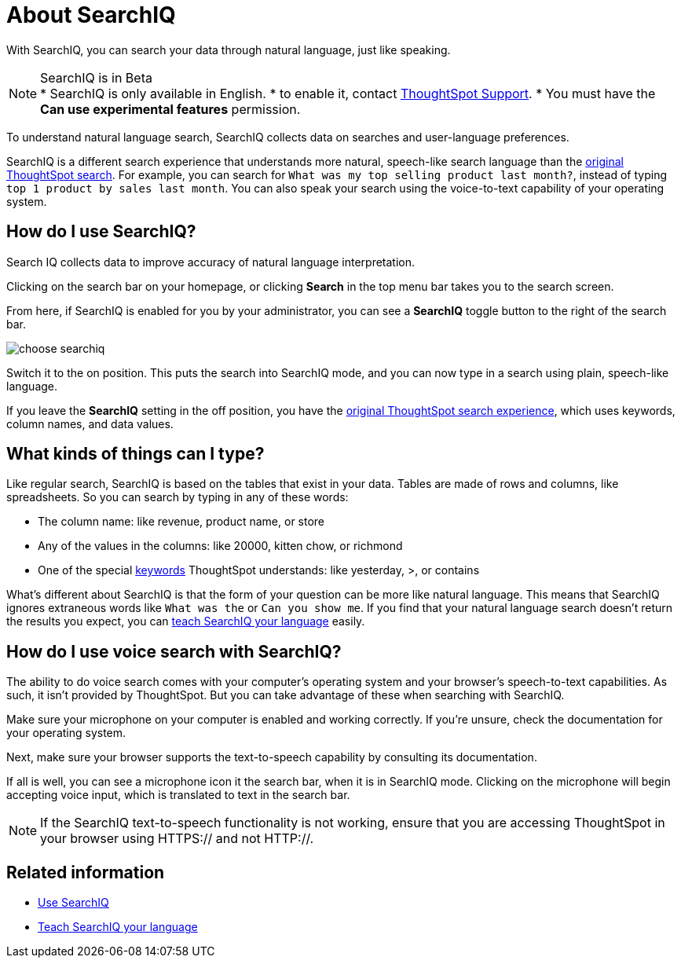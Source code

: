 = About SearchIQ
:last_updated: 09/23/2019

With SearchIQ, you can search your data through natural language, just like speaking.

NOTE: SearchIQ is in Beta +
 * SearchIQ is only available in English.
 * to enable it, contact xref:contact.adoc[ThoughtSpot Support].
 * You must have the *Can use experimental features* permission.

To understand natural language search, SearchIQ collects data on searches and user-language preferences.


SearchIQ is a different search experience that understands more natural, speech-like search language than the xref:about-starting-a-new-search.adoc[original ThoughtSpot search].
For example, you can search for `What was my top selling product last month?`, instead of typing `top 1 product by sales last month`.
You can also speak your search using the voice-to-text capability of your operating system.

== How do I use SearchIQ?

Search IQ collects data to improve accuracy of natural language interpretation.


Clicking on the search bar on your homepage, or clicking *Search* in the top menu bar takes you to the search screen.

From here, if SearchIQ is enabled for you by your administrator, you can see a *SearchIQ* toggle button to the right of the search bar.

image::choose_searchiq.png[]

Switch it to the on position.
This puts the search into SearchIQ mode, and you can now type in a search using plain, speech-like language.

If you leave the *SearchIQ* setting in the off position, you have the xref:about-starting-a-new-search.adoc[original ThoughtSpot search experience], which uses keywords, column names, and data values.

== What kinds of things can I type?

Like regular search, SearchIQ is based on the tables that exist in your data.
Tables are made of rows and columns, like spreadsheets.
So you can search by typing in any of these words:

* The column name: like revenue, product name, or store
* Any of the values in the columns: like 20000, kitten chow, or richmond
* One of the special xref:keywords.adoc[keywords] ThoughtSpot understands: like yesterday, >, or contains

What's different about SearchIQ is that the form of your question can be more like natural language.
This means that SearchIQ ignores extraneous words like `What was the` or `Can you show me`.
If you find that your natural language search doesn't return the results you expect, you can xref:teach-searchiq.adoc[teach SearchIQ your language] easily.

== How do I use voice search with SearchIQ?

The ability to do voice search comes with your computer's operating system and your browser's speech-to-text capabilities.
As such, it isn't provided by ThoughtSpot.
But you can take advantage of these when searching with SearchIQ.

Make sure your microphone on your computer is enabled and working correctly.
If you're unsure, check the documentation for your operating system.

Next, make sure your browser supports the text-to-speech capability by consulting its documentation.

If all is well, you can see a microphone icon it the search bar, when it is in SearchIQ mode.
Clicking on the microphone will begin accepting voice input, which is translated to text in the search bar.

NOTE: If the SearchIQ text-to-speech functionality is not working, ensure that you are accessing ThoughtSpot in your browser using HTTPS:// and not HTTP://.

== Related information


* xref:use-searchiq.adoc[Use SearchIQ]
* xref:teach-searchiq.adoc[Teach SearchIQ your language]
